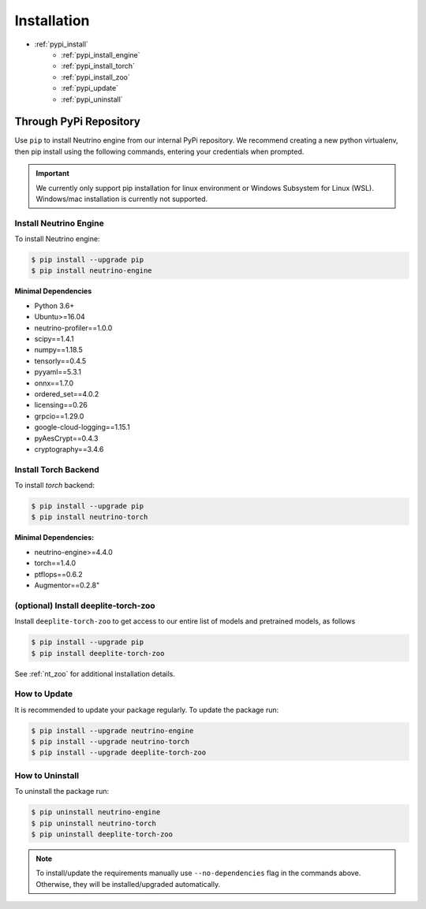 ************
Installation
************

- :ref:`pypi_install`
    - :ref:`pypi_install_engine`
    - :ref:`pypi_install_torch`
    - :ref:`pypi_install_zoo`
    - :ref:`pypi_update`
    - :ref:`pypi_uninstall`

.. _pypi_install:

Through PyPi Repository
=======================

Use ``pip`` to install Neutrino engine from our internal PyPi repository. We recommend creating a new python virtualenv,
then pip install using the following commands, entering your credentials when prompted.

.. important::
    We currently only support pip installation for linux environment or Windows Subsystem for Linux (WSL).
    Windows/mac installation is currently not supported.

.. _pypi_install_engine:

Install Neutrino Engine
-----------------------

To install Neutrino engine:

.. code-block:: console

    $ pip install --upgrade pip
    $ pip install neutrino-engine

**Minimal Dependencies**

- Python 3.6+
- Ubuntu>=16.04
- neutrino-profiler==1.0.0
- scipy==1.4.1
- numpy==1.18.5
- tensorly==0.4.5
- pyyaml==5.3.1
- onnx==1.7.0
- ordered_set==4.0.2
- licensing==0.26
- grpcio==1.29.0
- google-cloud-logging==1.15.1
- pyAesCrypt==0.4.3
- cryptography==3.4.6

.. _pypi_install_torch:

Install Torch Backend
---------------------

To install `torch` backend:

.. code-block:: console

    $ pip install --upgrade pip
    $ pip install neutrino-torch

**Minimal Dependencies:**

- neutrino-engine>=4.4.0
- torch==1.4.0
- ptflops==0.6.2
- Augmentor==0.2.8"

.. _pypi_install_zoo:

(optional) Install deeplite-torch-zoo
-------------------------------------

Install ``deeplite-torch-zoo`` to get access to our entire list of models and pretrained models, as follows

.. code-block:: console

    $ pip install --upgrade pip
    $ pip install deeplite-torch-zoo

See :ref:`nt_zoo` for additional installation details.

.. _pypi_update:

How to Update
-------------

It is recommended to update your package regularly. To update the package run:

.. code-block:: console

    $ pip install --upgrade neutrino-engine 
    $ pip install --upgrade neutrino-torch
    $ pip install --upgrade deeplite-torch-zoo

.. _pypi_uninstall:

How to Uninstall
----------------

To uninstall the package run:

.. code-block:: console

    $ pip uninstall neutrino-engine
    $ pip uninstall neutrino-torch
    $ pip uninstall deeplite-torch-zoo

.. note::

    To install/update the requirements manually use ``--no-dependencies`` flag in the commands above.
    Otherwise, they will be installed/upgraded automatically.
